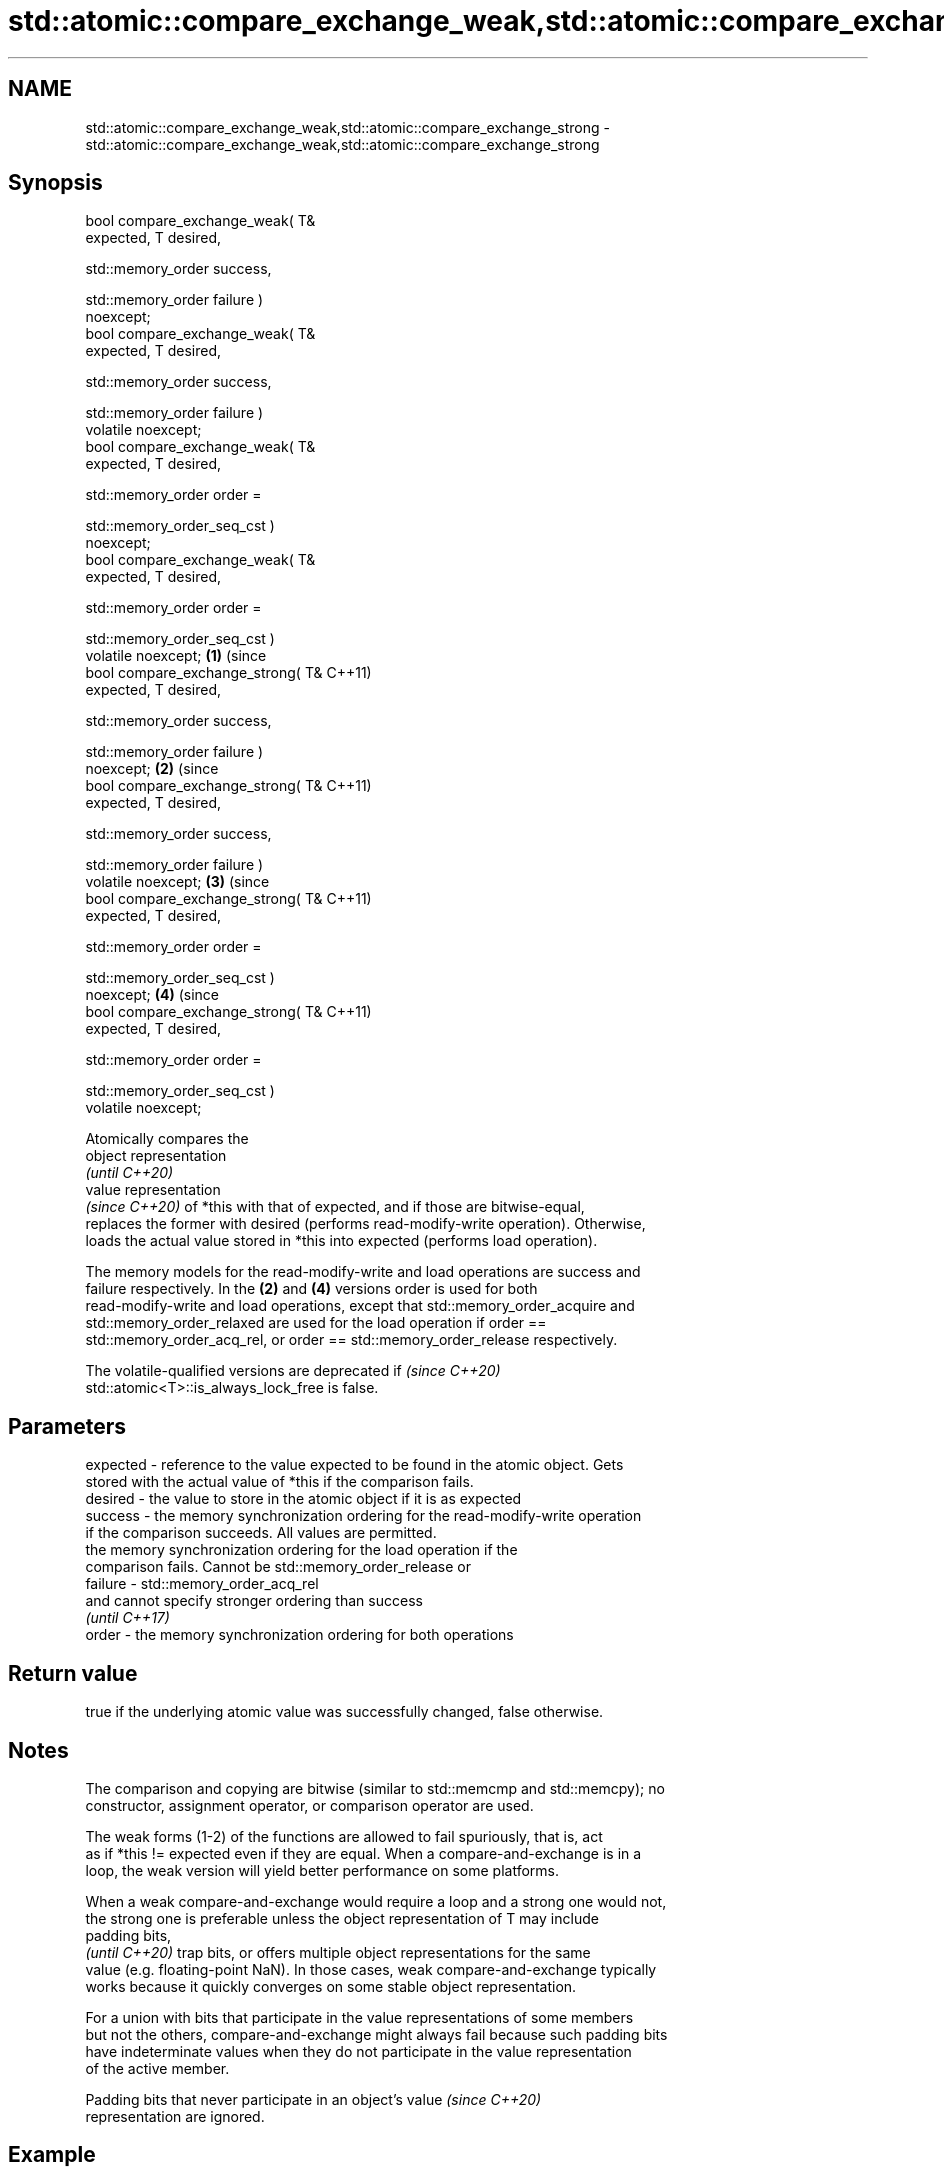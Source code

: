 .TH std::atomic::compare_exchange_weak,std::atomic::compare_exchange_strong 3 "2021.11.17" "http://cppreference.com" "C++ Standard Libary"
.SH NAME
std::atomic::compare_exchange_weak,std::atomic::compare_exchange_strong \- std::atomic::compare_exchange_weak,std::atomic::compare_exchange_strong

.SH Synopsis
   bool compare_exchange_weak( T&
   expected, T desired,


   std::memory_order success,


   std::memory_order failure )
   noexcept;
   bool compare_exchange_weak( T&
   expected, T desired,


   std::memory_order success,


   std::memory_order failure )
   volatile noexcept;
   bool compare_exchange_weak( T&
   expected, T desired,


   std::memory_order order =


   std::memory_order_seq_cst )
   noexcept;
   bool compare_exchange_weak( T&
   expected, T desired,


   std::memory_order order =


   std::memory_order_seq_cst )
   volatile noexcept;                 \fB(1)\fP (since
   bool compare_exchange_strong( T&       C++11)
   expected, T desired,


   std::memory_order success,


   std::memory_order failure )
   noexcept;                                      \fB(2)\fP (since
   bool compare_exchange_strong( T&                   C++11)
   expected, T desired,


   std::memory_order success,


   std::memory_order failure )
   volatile noexcept;                                         \fB(3)\fP (since
   bool compare_exchange_strong( T&                               C++11)
   expected, T desired,


   std::memory_order order =


   std::memory_order_seq_cst )
   noexcept;                                                              \fB(4)\fP (since
   bool compare_exchange_strong( T&                                           C++11)
   expected, T desired,


   std::memory_order order =


   std::memory_order_seq_cst )
   volatile noexcept;

   Atomically compares the
   object representation
   \fI(until C++20)\fP
   value representation
   \fI(since C++20)\fP of *this with that of expected, and if those are bitwise-equal,
   replaces the former with desired (performs read-modify-write operation). Otherwise,
   loads the actual value stored in *this into expected (performs load operation).

   The memory models for the read-modify-write and load operations are success and
   failure respectively. In the \fB(2)\fP and \fB(4)\fP versions order is used for both
   read-modify-write and load operations, except that std::memory_order_acquire and
   std::memory_order_relaxed are used for the load operation if order ==
   std::memory_order_acq_rel, or order == std::memory_order_release respectively.

   The volatile-qualified versions are deprecated if                      \fI(since C++20)\fP
   std::atomic<T>::is_always_lock_free is false.

.SH Parameters

   expected - reference to the value expected to be found in the atomic object. Gets
              stored with the actual value of *this if the comparison fails.
   desired  - the value to store in the atomic object if it is as expected
   success  - the memory synchronization ordering for the read-modify-write operation
              if the comparison succeeds. All values are permitted.
              the memory synchronization ordering for the load operation if the
              comparison fails. Cannot be std::memory_order_release or
   failure  - std::memory_order_acq_rel
              and cannot specify stronger ordering than success
              \fI(until C++17)\fP
   order    - the memory synchronization ordering for both operations

.SH Return value

   true if the underlying atomic value was successfully changed, false otherwise.

.SH Notes

   The comparison and copying are bitwise (similar to std::memcmp and std::memcpy); no
   constructor, assignment operator, or comparison operator are used.

   The weak forms (1-2) of the functions are allowed to fail spuriously, that is, act
   as if *this != expected even if they are equal. When a compare-and-exchange is in a
   loop, the weak version will yield better performance on some platforms.

   When a weak compare-and-exchange would require a loop and a strong one would not,
   the strong one is preferable unless the object representation of T may include
   padding bits,
   \fI(until C++20)\fP trap bits, or offers multiple object representations for the same
   value (e.g. floating-point NaN). In those cases, weak compare-and-exchange typically
   works because it quickly converges on some stable object representation.

   For a union with bits that participate in the value representations of some members
   but not the others, compare-and-exchange might always fail because such padding bits
   have indeterminate values when they do not participate in the value representation
   of the active member.

   Padding bits that never participate in an object's value               \fI(since C++20)\fP
   representation are ignored.

.SH Example

   Compare-and-exchange operations are often used as basic building blocks of lockfree
   data structures


// Run this code

 #include <atomic>
 template<typename T>
 struct node
 {
     T data;
     node* next;
     node(const T& data) : data(data), next(nullptr) {}
 };

 template<typename T>
 class stack
 {
     std::atomic<node<T>*> head;
  public:
     void push(const T& data)
     {
       node<T>* new_node = new node<T>(data);

       // put the current value of head into new_node->next
       new_node->next = head.load(std::memory_order_relaxed);

       // now make new_node the new head, but if the head
       // is no longer what's stored in new_node->next
       // (some other thread must have inserted a node just now)
       // then put that new head into new_node->next and try again
       while(!head.compare_exchange_weak(new_node->next, new_node,
                                         std::memory_order_release,
                                         std::memory_order_relaxed))
           ; // the body of the loop is empty

 // Note: the above use is not thread-safe in at least
 // GCC prior to 4.8.3 (bug 60272), clang prior to 2014-05-05 (bug 18899)
 // MSVC prior to 2014-03-17 (bug 819819). The following is a workaround:
 //      node<T>* old_head = head.load(std::memory_order_relaxed);
 //      do {
 //          new_node->next = old_head;
 //       } while(!head.compare_exchange_weak(old_head, new_node,
 //                                           std::memory_order_release,
 //                                           std::memory_order_relaxed));
     }
 };
 int main()
 {
     stack<int> s;
     s.push(1);
     s.push(2);
     s.push(3);
 }

   Demonstrates how compare_exchange_strong either changes the value of the atomic
   variable or the variable used for comparison.

    This section is incomplete
    Reason: more practical use of the strong CAS would be nice, such as where
    Concurrency in Action uses it


// Run this code

 #include <atomic>
 #include <iostream>

 std::atomic<int>  ai;

 int  tst_val= 4;
 int  new_val= 5;
 bool exchanged= false;

 void valsout()
 {
     std::cout << "ai= " << ai
               << "  tst_val= " << tst_val
               << "  new_val= " << new_val
               << "  exchanged= " << std::boolalpha << exchanged
               << "\\n";
 }

 int main()
 {
     ai= 3;
     valsout();

     // tst_val != ai   ==>  tst_val is modified
     exchanged= ai.compare_exchange_strong( tst_val, new_val );
     valsout();

     // tst_val == ai   ==>  ai is modified
     exchanged= ai.compare_exchange_strong( tst_val, new_val );
     valsout();
 }

.SH Output:

 ai= 3  tst_val= 4  new_val= 5  exchanged= false
 ai= 3  tst_val= 3  new_val= 5  exchanged= false
 ai= 5  tst_val= 3  new_val= 5  exchanged= true

.SH See also

   atomic_compare_exchange_weak
   atomic_compare_exchange_weak_explicit   atomically compares the value of the atomic
   atomic_compare_exchange_strong          object with non-atomic argument and performs
   atomic_compare_exchange_strong_explicit atomic exchange if equal or atomic load if
   \fI(C++11)\fP                                 not
   \fI(C++11)\fP                                 \fI(function template)\fP
   \fI(C++11)\fP
   \fI(C++11)\fP

.SH Categories:

     * Uses of dcl rev begin with nonempty note
     * Todo with reason
